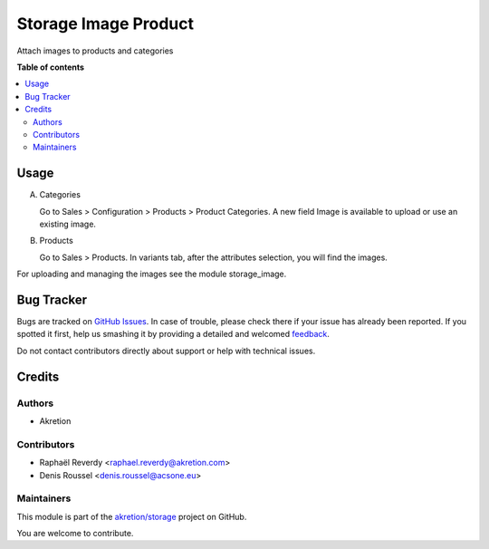 =====================
Storage Image Product
=====================

.. !!!!!!!!!!!!!!!!!!!!!!!!!!!!!!!!!!!!!!!!!!!!!!!!!!!!
   !! This file is generated by oca-gen-addon-readme !!
   !! changes will be overwritten.                   !!
   !!!!!!!!!!!!!!!!!!!!!!!!!!!!!!!!!!!!!!!!!!!!!!!!!!!!

.. |badge1| image:: https://img.shields.io/badge/licence-AGPL--3-blue.png
    :target: http://www.gnu.org/licenses/agpl-3.0-standalone.html
    :alt: License: AGPL-3
.. |badge2| image:: https://img.shields.io/badge/github-akretion%2Fstorage-lightgray.png?logo=github
    :target: https://github.com/akretion/storage/tree/12.0/storage_image_product
    :alt: akretion/storage

|badge1| |badge2|

Attach images to products and categories

**Table of contents**

.. contents::
   :local:

Usage
=====

A) Categories

   Go to Sales > Configuration > Products > Product Categories.
   A new field Image is available to upload or use an existing image.

B) Products

   Go to Sales > Products. In variants tab, after the attributes selection, you will find the images.


For uploading and managing the images see the module storage_image.

Bug Tracker
===========

Bugs are tracked on `GitHub Issues <https://github.com/akretion/storage/issues>`_.
In case of trouble, please check there if your issue has already been reported.
If you spotted it first, help us smashing it by providing a detailed and welcomed
`feedback <https://github.com/akretion/storage/issues/new?body=module:%20storage_image_product%0Aversion:%2012.0%0A%0A**Steps%20to%20reproduce**%0A-%20...%0A%0A**Current%20behavior**%0A%0A**Expected%20behavior**>`_.

Do not contact contributors directly about support or help with technical issues.

Credits
=======

Authors
~~~~~~~

* Akretion

Contributors
~~~~~~~~~~~~

* Raphaël Reverdy <raphael.reverdy@akretion.com>
* Denis Roussel <denis.roussel@acsone.eu>

Maintainers
~~~~~~~~~~~

This module is part of the `akretion/storage <https://github.com/akretion/storage/tree/12.0/storage_image_product>`_ project on GitHub.

You are welcome to contribute.

